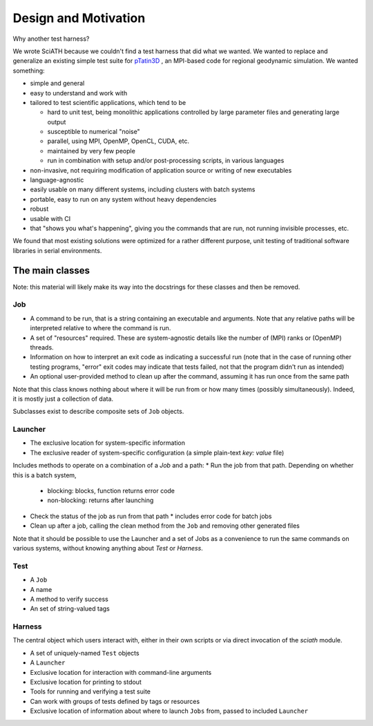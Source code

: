 =====================
Design and Motivation
=====================

Why another test harness?

We wrote SciATH because we couldn't find a test harness that
did what we wanted. We wanted to  replace and generalize an existing
simple test suite for `pTatin3D`_ , an MPI-based code
for regional geodynamic simulation. We wanted something:

* simple and general
* easy to understand and work with
* tailored to test scientific applications, which tend to be

  * hard to unit test, being monolithic applications controlled by large parameter files and generating large output
  * susceptible to numerical "noise"
  * parallel, using MPI, OpenMP, OpenCL, CUDA, etc.
  * maintained by very few people
  * run in combination with setup and/or post-processing scripts, in various languages

* non-invasive, not requiring modification of application source or writing of new executables
* language-agnostic
* easily usable on many different systems, including clusters with batch systems
* portable, easy to run on any system without heavy dependencies
* robust
* usable with CI
* that "shows you what's happening", giving you the commands that are run, not running invisible processes, etc.

We found that most existing solutions were optimized for a rather different purpose,
unit testing of traditional software libraries in serial environments.

.. _pTatin3D: https://bitbucket.org/ptatin/ptatin3d

The main classes
----------------

Note: this material will likely make its way into the docstrings for these
classes and then be removed.

Job
~~~

* A command to be run, that is a string containing an executable and arguments. Note that any relative paths will be interpreted relative to where the command is run.
* A set of "resources" required. These are system-agnostic details like the number of (MPI) ranks or (OpenMP) threads.
* Information on how to interpret an exit code as indicating a successful run (note that in the case of running other testing programs, "error" exit codes may indicate that tests failed, not that the program didn't run as intended)
* An optional user-provided method to clean up after the command, assuming it has run once from the same path

Note that this class knows nothing about where it will be run from or how many times (possibly simultaneously).
Indeed, it is mostly just a collection of data.

Subclasses exist to describe composite sets of ``Job`` objects.

Launcher
~~~~~~~~

* The exclusive location for system-specific information
* The exclusive reader of system-specific configuration (a simple plain-text `key: value` file)

Includes methods to operate on a combination of a `Job` and a path:
* Run the job from that path. Depending on whether this is a batch system,
  * blocking: blocks, function returns error code
  * non-blocking: returns after launching
* Check the status of the job as run from that path
  * includes error code for batch jobs
* Clean up after a job, calling the clean method from the ``Job`` and removing other generated files

Note that it should be possible to use the Launcher and a set of Jobs as
a convenience to run the same commands on various systems, without knowing
anything about `Test` or `Harness`.

Test
~~~~

* A ``Job``
* A name
* A method to verify success
* An set of string-valued tags

Harness
~~~~~~~

The central object which users interact with, either in their own scripts
or via direct invocation of the `sciath` module.

* A set of uniquely-named ``Test`` objects
* A ``Launcher``
* Exclusive location for interaction with command-line arguments
* Exclusive location for printing to stdout
* Tools for running and verifying a test suite
* Can work with groups of tests defined by tags or resources
* Exclusive location of information about where to launch ``Jobs`` from, passed to included ``Launcher``
